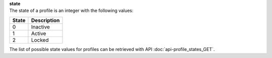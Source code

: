 | **state**
| The state of a profile is an integer with the following values:

========= ===============
**State** **Description**
--------- ---------------
  0       Inactive
  1       Active
  2       Locked
========= ===============

The list of possible state values for profiles can be retrieved with API :doc:`api-profile_states_GET`.